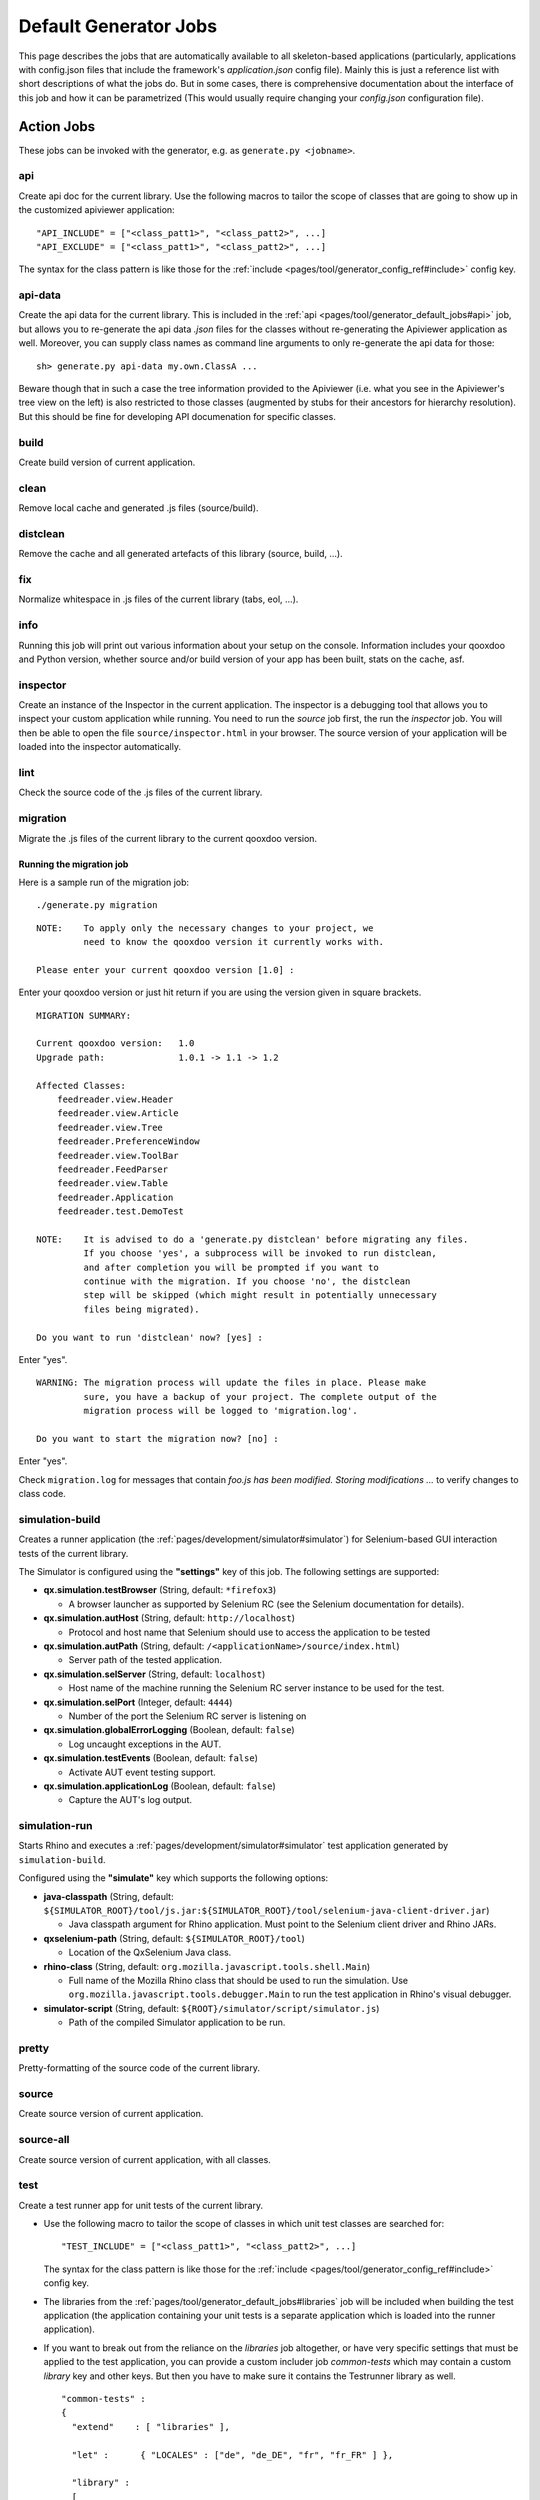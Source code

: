 .. _pages/tool/generator_default_jobs#default_generator_jobs:

Default Generator Jobs
**********************

This page describes the jobs that are automatically available to all skeleton-based applications (particularly, applications with config.json files that include the framework's *application.json* config file). Mainly this is just a reference list with short descriptions of what the jobs do. But in some cases, there is comprehensive documentation about the interface of this job and how it can be parametrized (This would usually require changing your *config.json* configuration file).

.. _pages/tool/generator_default_jobs#action_jobs:

Action Jobs
===========

These jobs can be invoked with the generator, e.g. as ``generate.py <jobname>``.

.. _pages/tool/generator_default_jobs#api:

api
---
Create api doc for the current library. Use the following macros to tailor the scope of classes that are going to show up in the customized apiviewer application:

::

    "API_INCLUDE" = ["<class_patt1>", "<class_patt2>", ...]
    "API_EXCLUDE" = ["<class_patt1>", "<class_patt2>", ...]

The syntax for the class pattern is like those for the :ref:`include <pages/tool/generator_config_ref#include>` config key.

.. _pages/tool/generator_default_jobs#api-data:

api-data
--------
Create the api data for the current library. This is included in the :ref:`api <pages/tool/generator_default_jobs#api>` job, but allows you to re-generate the api data *.json* files for the classes without re-generating the Apiviewer application as well. Moreover, you can supply class names as command line arguments to only re-generate the api data for those:

::

    sh> generate.py api-data my.own.ClassA ...

Beware though that in such a case the tree information provided to the Apiviewer (i.e. what you see in the Apiviewer's tree view on the left) is also restricted to those classes (augmented by stubs for their ancestors for hierarchy resolution). But this should be fine for developing API documenation for specific classes.

.. _pages/tool/generator_default_jobs#build:

build
-----
Create build version of current application.

.. _pages/tool/generator_default_jobs#clean:

clean
-----
Remove local cache and generated .js files (source/build).

.. _pages/tool/generator_default_jobs#distclean:

distclean
---------
Remove the cache and all generated artefacts of this library (source, build, ...).

.. _pages/tool/generator_default_jobs#fix:

fix
---
Normalize whitespace in .js files of the current library (tabs, eol, ...).

.. _pages/tool/generator_default_jobs#info:

info
----
Running this job will print out various information about your setup on the console. Information includes your qooxdoo and Python version, whether source and/or build version of your app has been built, stats on the cache, asf.

.. _pages/tool/generator_default_jobs#inspector:

inspector
---------
Create an instance of the Inspector in the current application. The inspector is a debugging tool that allows you to inspect your custom application while running. You need to run the *source* job first, the run the *inspector* job. You will then be able to open the file ``source/inspector.html`` in your browser. The source version of your application will be loaded into the inspector automatically.

.. _pages/tool/generator_default_jobs#lint:

lint
----
Check the source code of the .js files of the current library.

.. _pages/tool/generator_default_jobs#migration:

migration
---------
Migrate the .js files of the current library to the current qooxdoo version.


Running the migration job
^^^^^^^^^^^^^^^^^^^^^^^^^

Here is a sample run of the migration job:

::

    ./generate.py migration

::

    NOTE:    To apply only the necessary changes to your project, we
             need to know the qooxdoo version it currently works with.

    Please enter your current qooxdoo version [1.0] :   

Enter your qooxdoo version or just hit return if you are using the version given in square brackets.

::

    MIGRATION SUMMARY:

    Current qooxdoo version:   1.0
    Upgrade path:              1.0.1 -> 1.1 -> 1.2

    Affected Classes:
        feedreader.view.Header
        feedreader.view.Article
        feedreader.view.Tree
        feedreader.PreferenceWindow
        feedreader.view.ToolBar
        feedreader.FeedParser
        feedreader.view.Table
        feedreader.Application
        feedreader.test.DemoTest

    NOTE:    It is advised to do a 'generate.py distclean' before migrating any files.
             If you choose 'yes', a subprocess will be invoked to run distclean,
             and after completion you will be prompted if you want to
             continue with the migration. If you choose 'no', the distclean
             step will be skipped (which might result in potentially unnecessary
             files being migrated).

    Do you want to run 'distclean' now? [yes] : 

Enter "yes".

::

    WARNING: The migration process will update the files in place. Please make
             sure, you have a backup of your project. The complete output of the
             migration process will be logged to 'migration.log'.

    Do you want to start the migration now? [no] : 

Enter "yes".

Check ``migration.log`` for messages that contain *foo.js has been modified. Storing modifications ...* to verify changes to class code.

.. _pages/tool/generator_default_jobs#simulation-build:

simulation-build
----------------
Creates a runner application (the :ref:`pages/development/simulator#simulator`) for Selenium-based GUI interaction tests of the current library.

The Simulator is configured using the **"settings"** key of this job. The following settings are supported:

* **qx.simulation.testBrowser** (String, default: ``*firefox3``)
  
  * A browser launcher as supported by Selenium RC (see the Selenium documentation for details).
  
* **qx.simulation.autHost** (String, default: ``http://localhost``)
  
  * Protocol and host name that Selenium should use to access the application to be tested
  
* **qx.simulation.autPath** (String, default: ``/<applicationName>/source/index.html``)

  * Server path of the tested application.
  
* **qx.simulation.selServer** (String, default: ``localhost``)

  * Host name of the machine running the Selenium RC server instance to be used for the test.

* **qx.simulation.selPort** (Integer, default: ``4444``)

  * Number of the port the Selenium RC server is listening on

* **qx.simulation.globalErrorLogging** (Boolean, default: ``false``)

  * Log uncaught exceptions in the AUT.

* **qx.simulation.testEvents** (Boolean, default: ``false``)

  * Activate AUT event testing support.
  
* **qx.simulation.applicationLog** (Boolean, default: ``false``)

  * Capture the AUT's log output.

.. _pages/tool/generator_default_jobs#simulation-run:

simulation-run
--------------
Starts Rhino and executes a :ref:`pages/development/simulator#simulator` test application generated by ``simulation-build``.

Configured using the **"simulate"** key which supports the following options:

* **java-classpath** (String, default: ``${SIMULATOR_ROOT}/tool/js.jar:${SIMULATOR_ROOT}/tool/selenium-java-client-driver.jar``)

  * Java classpath argument for Rhino application. Must point to the Selenium client driver and Rhino JARs. 

* **qxselenium-path** (String, default: ``${SIMULATOR_ROOT}/tool``)
  
  * Location of the QxSelenium Java class.
  
* **rhino-class** (String, default: ``org.mozilla.javascript.tools.shell.Main``)

  * Full name of the Mozilla Rhino class that should be used to run the simulation. Use ``org.mozilla.javascript.tools.debugger.Main`` to run the test application in Rhino's visual debugger.

* **simulator-script** (String, default: ``${ROOT}/simulator/script/simulator.js``)

  * Path of the compiled Simulator application to be run.

.. _pages/tool/generator_default_jobs#pretty:

pretty
------
Pretty-formatting of the source code of the current library.

.. _pages/tool/generator_default_jobs#source:

source
------
Create source version of current application.

.. _pages/tool/generator_default_jobs#source-all:

source-all
----------
Create source version of current application, with all classes.

.. _pages/tool/generator_default_jobs#test:

test
----
Create a test runner app for unit tests of the current library. 

* Use the following macro to tailor the scope of classes in which unit test classes are searched for::

    "TEST_INCLUDE" = ["<class_patt1>", "<class_patt2>", ...]

  The syntax for the class pattern is like those for the :ref:`include <pages/tool/generator_config_ref#include>` config key.

* The libraries from the :ref:`pages/tool/generator_default_jobs#libraries` job will be included when building the test application (the application containing your unit tests is a separate application which is loaded into the runner application).

* If you want to break out from the reliance on the *libraries* job altogether, or have very specific settings that must be applied to the test application, you can provide a custom includer job *common-tests* which may contain a custom *library* key and other keys. But then you have to make sure it contains the Testrunner library as well. ::

    "common-tests" :
    {
      "extend"    : [ "libraries" ],

      "let" :      { "LOCALES" : ["de", "de_DE", "fr", "fr_FR" ] },

      "library" :
      [
        { "manifest" : "${QOOXDOO_PATH}/framework/Manifest.json" },
        { "manifest" : "${TESTRUNNER_ROOT}/Manifest.json" }
      ],

      "include" : ["testrunner.TestLoader", "${TEST_INCLUDE}", "${QXTHEME}"],

      "settings" :
      {
        "qx.theme" : "${QXTHEME}",
        "qx.globalErrorHandling" : "on"
      },

      "cache" :
      {
        "compile" : "${CACHE}"
      }
    }

  This allows you to tailor most of the parameters that influence the creation of the test application.

.. _pages/tool/generator_default_jobs#test-source:

test-source
-----------
Create a test runner app for unit tests (source version) of the current library.

The same customization interface applies as for the default :ref:`pages/tool/generator_default_jobs#test` job.

.. _pages/tool/generator_default_jobs#test-inline:

test-inline
-----------
Create an inline test runner app for unit tests of the current library.

The same customization interface applies as for the default :ref:`pages/tool/generator_default_jobs#test` job.

.. _pages/tool/generator_default_jobs#test-native:

test-native
-----------
Create a native test runner app for unit tests of the current library.

The same customization interface applies as for the default :ref:`pages/tool/generator_default_jobs#test` job.

.. _pages/tool/generator_default_jobs#translation:

translation
-----------
Create .po files for current library.

.. _pages/tool/generator_default_jobs#includer_jobs:

Includer Jobs
=============

These jobs don't do anything sensible on their own, so it is no use to invoke them with the generator. But they can be used in the application's ``config.json``, to modify the behaviour of other jobs, as they pick up their definitions.

.. _pages/tool/generator_default_jobs#common:

common
------

Common includer job for many default jobs, mostly used internally. You should usually not need to use it; if you do, use with care.

.. _pages/tool/generator_default_jobs#libraries:

libraries
---------
This job should take a single key, :ref:`library <pages/tool/generator_config_ref#library>`.  The *libraries* job is filled by default with your application and the qooxdoo framework library, plus any additional libraries you specify in a custom *libraries* job you added to your application's *config.json*. Here, you can add additional libraries and/or contributions you want to use in your application. See the linked reference for more information on the library key. Various other jobs will evaluate the *libraries* job (like :ref:`pages/tool/generator_default_jobs#api`, :ref:`pages/tool/generator_default_jobs#test`), to work on a common set of libraries.

::

    "libraries" :
    {
      "library" : [ { "manifest" : "some/other/lib/Manifest.json" }]
    }

.. _pages/tool/generator_default_jobs#profiling:

profiling
---------
Includer job, to activate profiling.

.. _pages/tool/generator_default_jobs#log-parts:

log-parts
---------
Includer job, to activate verbose logging of part generation; use with the ``-v`` command line switch.

.. _pages/tool/generator_default_jobs#log-dependencies:

log-dependencies
----------------
Includer job, to activate verbose logging of class dependencies; use with the ``-v`` command line switch.
